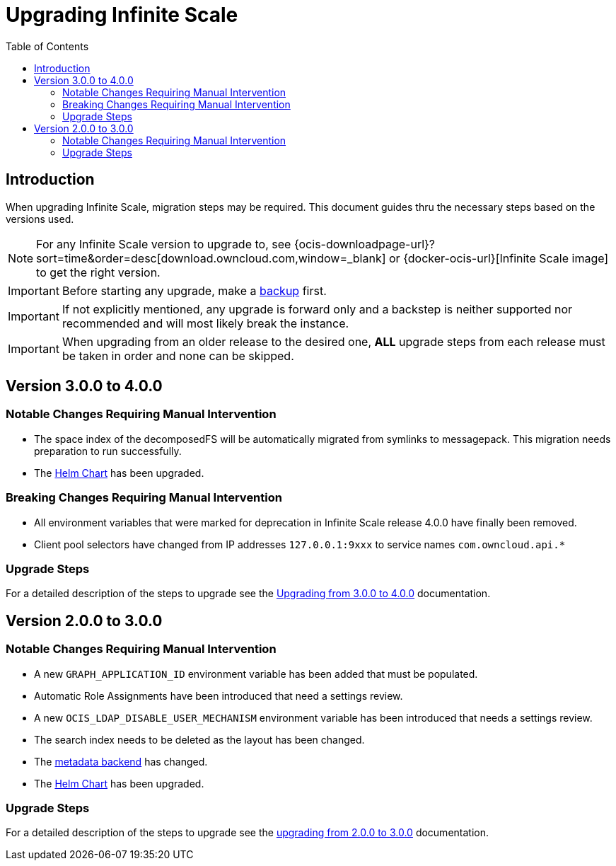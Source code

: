 = Upgrading Infinite Scale
:toc: right
:toclevels: 2
:description: When upgrading Infinite Scale, migration steps may be required. This document guides thru the necessary steps based on the versions used.

== Introduction

{description}

NOTE: For any Infinite Scale version to upgrade to, see {ocis-downloadpage-url}?sort=time&order=desc[download.owncloud.com,window=_blank] or {docker-ocis-url}[Infinite Scale image] to get the right version.

IMPORTANT: Before starting any upgrade, make a xref:maintenance/b-r/backup.adoc[backup] first.

IMPORTANT: If not explicitly mentioned, any upgrade is forward only and a backstep is neither supported nor recommended and will most likely break the instance.

IMPORTANT: When upgrading from an older release to the desired one, *ALL* upgrade steps from each release must be taken in order and none can be skipped.  

== Version 3.0.0 to 4.0.0

=== Notable Changes Requiring Manual Intervention

* The space index of the decomposedFS will be automatically migrated from symlinks to messagepack. This migration needs preparation to run successfully.
* The xref:deployment/container/orchestration/orchestration.adoc#using-our-helm-charts-with-infinite-scale[Helm Chart] has been upgraded.

=== Breaking Changes Requiring Manual Intervention

* All environment variables that were marked for deprecation in Infinite Scale release 4.0.0 have finally been removed.
* Client pool selectors have changed from IP addresses `127.0.0.1:9xxx` to service names `com.owncloud.api.*`

=== Upgrade Steps

For a detailed description of the steps to upgrade see the xref:migration/upgrading_3.0.0_4.0.0.adoc[Upgrading from 3.0.0 to 4.0.0] documentation.

== Version 2.0.0 to 3.0.0

=== Notable Changes Requiring Manual Intervention

* A new `GRAPH_APPLICATION_ID` environment variable has been added that must be populated.
* Automatic Role Assignments have been introduced that need a settings review.
* A new `OCIS_LDAP_DISABLE_USER_MECHANISM` environment variable has been introduced that needs a settings review.
* The search index needs to be deleted as the layout has been changed.
* The xref:prerequisites/prerequisites.adoc#backend-for-metadata[metadata backend] has changed.
* The xref:deployment/container/orchestration/orchestration.adoc#using-our-helm-charts-with-infinite-scale[Helm Chart] has been upgraded.

=== Upgrade Steps

For a detailed description of the steps to upgrade see the xref:migration/upgrading_2.0.0_3.0.0.adoc[upgrading from 2.0.0 to 3.0.0] documentation.
